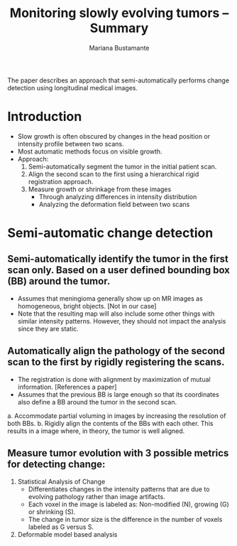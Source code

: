 #+TITLE: Monitoring slowly evolving tumors -- Summary
#+AUTHOR: Mariana Bustamante
#+YEAR: 2008

The paper describes an approach that semi-automatically performs change detection using longitudinal medical images.


* Introduction
- Slow growth is often obscured by changes in the head position or intensity profile between two scans.
- Most automatic methods focus on visible growth.
- Approach:
  1. Semi-automatically segment the tumor in the initial patient scan.
  2. Align the second scan to the first using a hierarchical rigid registration approach.
  3. Measure growth or shrinkage from these images
     * Through analyzing differences in intensity distribution
     * Analyzing the deformation field between two scans

* Semi-automatic change detection
** Semi-automatically identify the tumor in the first scan only. Based on a user defined bounding box (BB) around the tumor.
   - Assumes that meningioma generally show up on MR images as homogeneous, bright objects. [Not in our case]
   - Note that the resulting map will also include some other things with similar intensity patterns. However, they should not impact the analysis since they are static.

** Automatically align the pathology of the second scan to the first by rigidly registering the scans.
   - The registration is done with alignment by maximization of mutual information. [References a paper]
   - Assumes that the previous BB is large enough so that its coordinates also define a BB around the tumor in the second scan.
   a. Accommodate partial voluming in images by increasing the resolution of both BBs.
   b. Rigidly align the contents of the BBs with each other. This results in a image where, in theory, the tumor is well aligned.

** Measure tumor evolution with 3 possible metrics for detecting change:
1. Statistical Analysis of Change
   - Differentiates changes in the intensity patterns that are due to evolving pathology rather than image artifacts.
   - Each voxel in the image is labeled as: Non-modified (N), growing (G) or shrinking (S).
   - The change in tumor size is the difference in the number of voxels labeled as G versus S.

2. Deformable model based analysis


  
